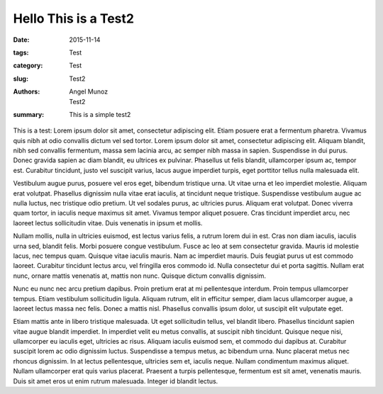Hello This is a Test2
###################################

:date: 2015-11-14
:tags: Test
:category: Test
:slug: Test2
:authors: Angel Munoz; Test2
:summary: This is a simple test2

This is a test:
Lorem ipsum dolor sit amet, consectetur adipiscing elit. Etiam posuere erat a fermentum pharetra. Vivamus quis nibh at odio convallis dictum vel sed tortor. Lorem ipsum dolor sit amet, consectetur adipiscing elit. Aliquam blandit, nibh sed convallis fermentum, massa sem lacinia arcu, ac semper nibh massa in sapien. Suspendisse in dui purus. Donec gravida sapien ac diam blandit, eu ultrices ex pulvinar. Phasellus ut felis blandit, ullamcorper ipsum ac, tempor est. Curabitur tincidunt, justo vel suscipit varius, lacus augue imperdiet turpis, eget porttitor tellus nulla malesuada elit.


Vestibulum augue purus, posuere vel eros eget, bibendum tristique urna. Ut vitae urna et leo imperdiet molestie. Aliquam erat volutpat. Phasellus dignissim nulla vitae erat iaculis, at tincidunt neque tristique. Suspendisse vestibulum augue ac nulla luctus, nec tristique odio pretium. Ut vel sodales purus, ac ultricies purus. Aliquam erat volutpat. Donec viverra quam tortor, in iaculis neque maximus sit amet. Vivamus tempor aliquet posuere. Cras tincidunt imperdiet arcu, nec laoreet lectus sollicitudin vitae. Duis venenatis in ipsum et mollis.


Nullam mollis, nulla in ultricies euismod, est lectus varius felis, a rutrum lorem dui in est. Cras non diam iaculis, iaculis urna sed, blandit felis. Morbi posuere congue vestibulum. Fusce ac leo at sem consectetur gravida. Mauris id molestie lacus, nec tempus quam. Quisque vitae iaculis mauris. Nam ac imperdiet mauris. Duis feugiat purus ut est commodo laoreet. Curabitur tincidunt lectus arcu, vel fringilla eros commodo id. Nulla consectetur dui et porta sagittis. Nullam erat nunc, ornare mattis venenatis at, mattis non nunc. Quisque dictum convallis dignissim.


Nunc eu nunc nec arcu pretium dapibus. Proin pretium erat at mi pellentesque interdum. Proin tempus ullamcorper tempus. Etiam vestibulum sollicitudin ligula. Aliquam rutrum, elit in efficitur semper, diam lacus ullamcorper augue, a laoreet lectus massa nec felis. Donec a mattis nisl. Phasellus convallis ipsum dolor, ut suscipit elit vulputate eget.


Etiam mattis ante in libero tristique malesuada. Ut eget sollicitudin tellus, vel blandit libero. Phasellus tincidunt sapien vitae augue blandit imperdiet. In imperdiet velit eu metus convallis, at suscipit nibh tincidunt. Quisque neque nisi, ullamcorper eu iaculis eget, ultricies ac risus. Aliquam iaculis euismod sem, et commodo dui dapibus at. Curabitur suscipit lorem ac odio dignissim luctus. Suspendisse a tempus metus, ac bibendum urna. Nunc placerat metus nec rhoncus dignissim. In at lectus pellentesque, ultricies sem et, iaculis neque. Nullam condimentum maximus aliquet. Nullam ullamcorper erat quis varius placerat. Praesent a turpis pellentesque, fermentum est sit amet, venenatis mauris. Duis sit amet eros ut enim rutrum malesuada. Integer id blandit lectus.
